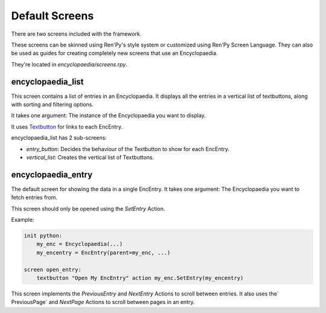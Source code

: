 .. _default_screens:

Default Screens
===============

There are two screens included with the framework.

These screens can be skinned using Ren'Py's style system or customized using Ren'Py Screen Language.
They can also be used as guides for creating completely new screens that use an Encyclopaedia.

They're located in `encyclopaedia/screens.rpy`.

encyclopaedia_list
------------------

This screen contains a list of entries in an Encyclopaedia.
It displays all the entries in a vertical list of textbuttons,
along with sorting and filtering options.

It takes one argument: The instance of the Encyclopaedia you want to display.

It uses `Textbutton <https://www.renpy.org/doc/html/screens.html#textbutton>`_ for links to each EncEntry.

encyclopaedia_list has 2 sub-screens:

- `entry_button`: Decides the behaviour of the Textbutton to show for each EncEntry.

- `vertical_list`: Creates the vertical list of Textbuttons.

encyclopaedia_entry
-------------------

The default screen for showing the data in a single EncEntry.
It takes one argument: The Encyclopaedia you want to fetch entries from.

This screen should only be opened using the `SetEntry` Action.

Example:

.. code-block:: renpy

    init python:
        my_enc = Encyclopaedia(...)
        my_encentry = EncEntry(parent=my_enc, ...)

    screen open_entry:
        textbutton "Open My EncEntry" action my_enc.SetEntry(my_encentry)


This screen implements the `PreviousEntry` and `NextEntry` Actions to scroll between entries.
It also uses the` PreviousPage` and `NextPage` Actions to scroll between pages in an entry.

